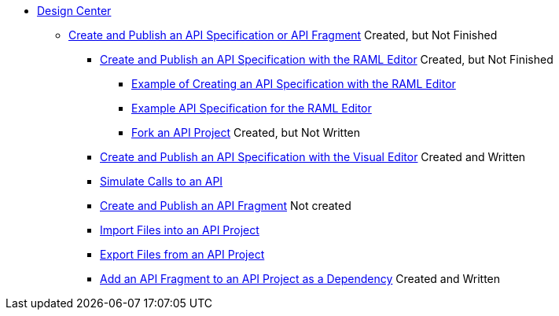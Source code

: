 // TOC File
* link:/design-center/[Design Center]
** link:/design-center/design-create-publish-api-specs[Create and Publish an API Specification or API Fragment] Created, but Not Finished
*** link:/design-center/design-create-publish-api-raml-editor[Create and Publish an API Specification with the RAML Editor] Created, but Not Finished
**** link:/design-center/design-raml-api-task[Example of Creating an API Specification with the RAML Editor]
**** link:/design-center/design-example-raml-editor-spec[Example API Specification for the RAML Editor]
**** link:/design-center/design-branching[Fork an API Project] Created, but Not Written
*** link:/design-center/design-create-publish-api-visual-editor[Create and Publish an API Specification with the Visual Editor] Created and Written
*** link:/design-center/design-mocking-service[Simulate Calls to an API]
*** link:/design-center/design-create-publish-api-fragment[Create and Publish an API Fragment] Not created
*** link:/design-center/design-import-files[Import Files into an API Project]
*** link:/design-center/design-export-files[Export Files from an API Project]
*** link:/design-center/design-add-api-dependency[Add an API Fragment to an API Project as a Dependency] Created and Written
